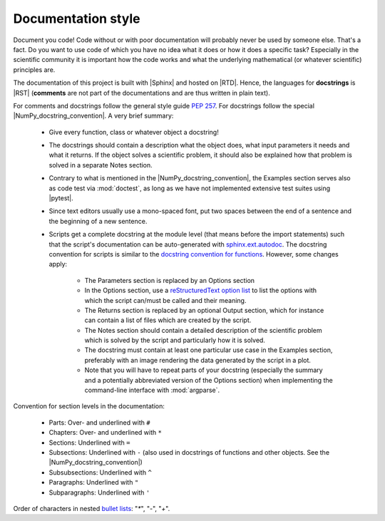 .. _documentation-style-label:

Documentation style
===================

Document you code!  Code without or with poor documentation will
probably never be used by someone else.  That's a fact.  Do you want to
use code of which you have no idea what it does or how it does a
specific task?  Especially in the scientific community it is important
how the code works and what the underlying mathematical (or whatever
scientific) principles are.

The documentation of this project is built with |Sphinx| and hosted on
|RTD|.  Hence, the languages for **docstrings** is |RST| (**comments**
are not part of the documentations and are thus written in plain text).

For comments and docstrings follow the general style guide :pep:`257`.
For docstrings follow the special |NumPy_docstring_convention|.  A very
brief summary:

    * Give every function, class or whatever object a docstring!
    * The docstrings should contain a description what the object does,
      what input parameters it needs and what it returns.  If the object
      solves a scientific problem, it should also be explained how that
      problem is solved in a separate Notes section.
    * Contrary to what is mentioned in the |NumPy_docstring_convention|,
      the Examples section serves also as code test via :mod:`doctest`,
      as long as we have not implemented extensive test suites using
      |pytest|.
    * Since text editors usually use a mono-spaced font, put two spaces
      between the end of a sentence and the beginning of a new sentence.
    * Scripts get a complete docstring at the module level (that means
      before the import statements) such that the script's documentation
      can be auto-generated with `sphinx.ext.autodoc`_.  The docstring
      convention for scripts is similar to the
      `docstring convention for functions`_.  However, some changes
      apply:
      
        - The Parameters section is replaced by an Options section
        - In the Options section, use a `reStructuredText option list`_
          to list the options with which the script can/must be called
          and their meaning.
        - The Returns section is replaced by an optional Output section,
          which for instance can contain a list of files which are
          created by the script.
        - The Notes section should contain a detailed description of the
          scientific problem which is solved by the script and
          particularly how it is solved.
        - The docstring must contain at least one particular use case in
          the Examples section, preferably with an image rendering the
          data generated by the script in a plot.
        - Note that you will have to repeat parts of your docstring
          (especially the summary and a potentially abbreviated version
          of the Options section) when implementing the command-line
          interface with :mod:`argparse`.

Convention for section levels in the documentation:

    * Parts: Over- and underlined with ``#``
    * Chapters: Over- and underlined with ``*``
    * Sections: Underlined with ``=``
    * Subsections: Underlined with ``-`` (also used in docstrings of
      functions and other objects.  See the |NumPy_docstring_convention|)
    * Subsubsections: Underlined with ``^``
    * Paragraphs: Underlined with ``"``
    * Subparagraphs: Underlined with ``'``

Order of characters in nested `bullet lists`_: "`*`", "`-`", "`+`".

.. _sphinx.ext.autodoc: https://www.sphinx-doc.org/en/master/usage/extensions/autodoc.html
.. _reStructuredText option list: https://docutils.sourceforge.io/docs/ref/rst/restructuredtext.html#option-lists
.. _docstring convention for functions: https://numpydoc.readthedocs.io/en/latest/format.html#sections
.. _bullet lists: https://docutils.sourceforge.io/docs/ref/rst/restructuredtext.html#bullet-lists
